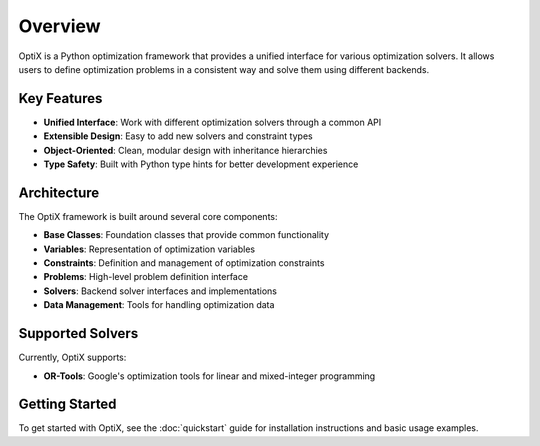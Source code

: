 Overview
========

OptiX is a Python optimization framework that provides a unified interface for various optimization solvers. It allows users to define optimization problems in a consistent way and solve them using different backends.

Key Features
------------

* **Unified Interface**: Work with different optimization solvers through a common API
* **Extensible Design**: Easy to add new solvers and constraint types
* **Object-Oriented**: Clean, modular design with inheritance hierarchies
* **Type Safety**: Built with Python type hints for better development experience

Architecture
------------

The OptiX framework is built around several core components:

- **Base Classes**: Foundation classes that provide common functionality
- **Variables**: Representation of optimization variables
- **Constraints**: Definition and management of optimization constraints
- **Problems**: High-level problem definition interface
- **Solvers**: Backend solver interfaces and implementations
- **Data Management**: Tools for handling optimization data

Supported Solvers
------------------

Currently, OptiX supports:

* **OR-Tools**: Google's optimization tools for linear and mixed-integer programming

Getting Started
---------------

To get started with OptiX, see the :doc:`quickstart` guide for installation instructions and basic usage examples.